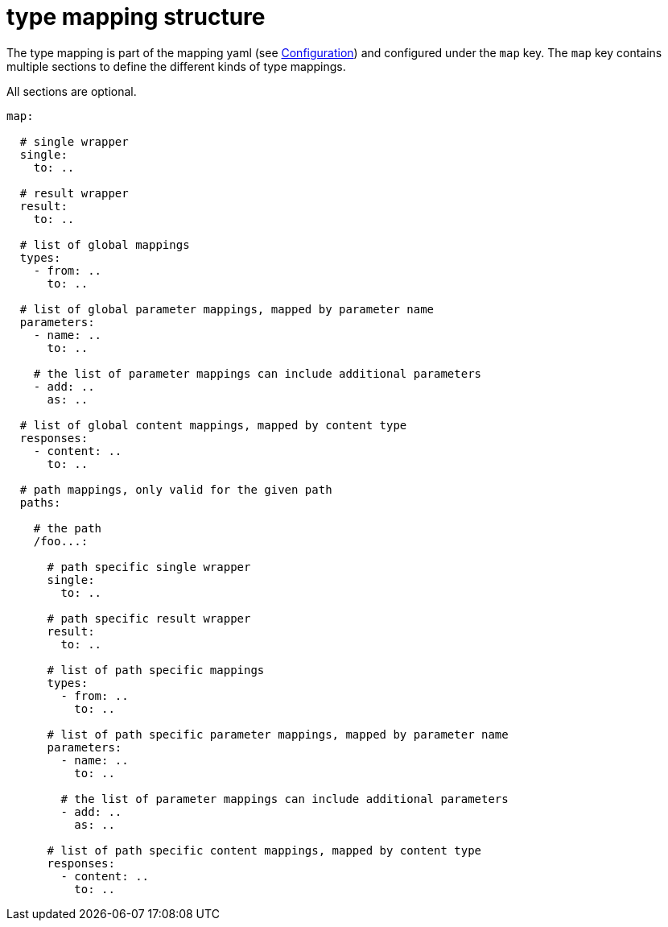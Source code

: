 = type mapping structure

The type mapping is part of the mapping yaml (see xref:processor/configuration.adoc[Configuration])
and configured under the `map` key. The `map` key contains multiple sections to define the different
kinds of type mappings.

All sections are optional.

[source,yaml]
----
map:

  # single wrapper
  single:
    to: ..

  # result wrapper
  result:
    to: ..

  # list of global mappings
  types:
    - from: ..
      to: ..

  # list of global parameter mappings, mapped by parameter name
  parameters:
    - name: ..
      to: ..

    # the list of parameter mappings can include additional parameters
    - add: ..
      as: ..

  # list of global content mappings, mapped by content type
  responses:
    - content: ..
      to: ..

  # path mappings, only valid for the given path
  paths:

    # the path
    /foo...:

      # path specific single wrapper
      single:
        to: ..

      # path specific result wrapper
      result:
        to: ..

      # list of path specific mappings
      types:
        - from: ..
          to: ..

      # list of path specific parameter mappings, mapped by parameter name
      parameters:
        - name: ..
          to: ..

        # the list of parameter mappings can include additional parameters
        - add: ..
          as: ..

      # list of path specific content mappings, mapped by content type
      responses:
        - content: ..
          to: ..

----
